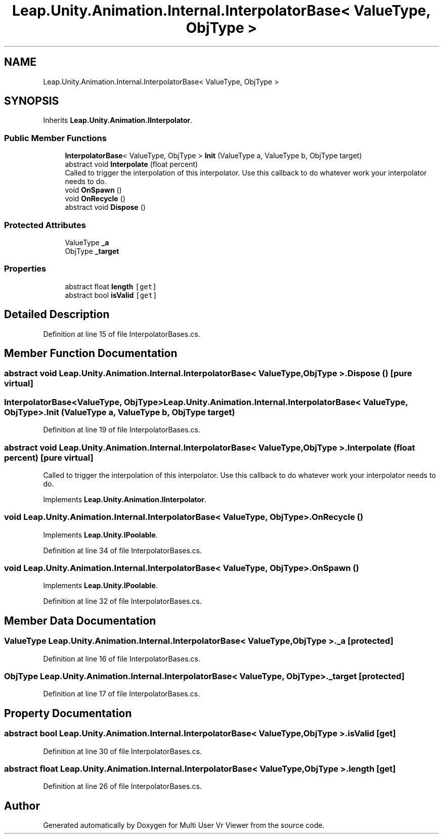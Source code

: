.TH "Leap.Unity.Animation.Internal.InterpolatorBase< ValueType, ObjType >" 3 "Sat Jul 20 2019" "Version https://github.com/Saurabhbagh/Multi-User-VR-Viewer--10th-July/" "Multi User Vr Viewer" \" -*- nroff -*-
.ad l
.nh
.SH NAME
Leap.Unity.Animation.Internal.InterpolatorBase< ValueType, ObjType >
.SH SYNOPSIS
.br
.PP
.PP
Inherits \fBLeap\&.Unity\&.Animation\&.IInterpolator\fP\&.
.SS "Public Member Functions"

.in +1c
.ti -1c
.RI "\fBInterpolatorBase\fP< ValueType, ObjType > \fBInit\fP (ValueType a, ValueType b, ObjType target)"
.br
.ti -1c
.RI "abstract void \fBInterpolate\fP (float percent)"
.br
.RI "Called to trigger the interpolation of this interpolator\&. Use this callback to do whatever work your interpolator needs to do\&. "
.ti -1c
.RI "void \fBOnSpawn\fP ()"
.br
.ti -1c
.RI "void \fBOnRecycle\fP ()"
.br
.ti -1c
.RI "abstract void \fBDispose\fP ()"
.br
.in -1c
.SS "Protected Attributes"

.in +1c
.ti -1c
.RI "ValueType \fB_a\fP"
.br
.ti -1c
.RI "ObjType \fB_target\fP"
.br
.in -1c
.SS "Properties"

.in +1c
.ti -1c
.RI "abstract float \fBlength\fP\fC [get]\fP"
.br
.ti -1c
.RI "abstract bool \fBisValid\fP\fC [get]\fP"
.br
.in -1c
.SH "Detailed Description"
.PP 
Definition at line 15 of file InterpolatorBases\&.cs\&.
.SH "Member Function Documentation"
.PP 
.SS "abstract void \fBLeap\&.Unity\&.Animation\&.Internal\&.InterpolatorBase\fP< ValueType, ObjType >\&.Dispose ()\fC [pure virtual]\fP"

.SS "\fBInterpolatorBase\fP<ValueType, ObjType> \fBLeap\&.Unity\&.Animation\&.Internal\&.InterpolatorBase\fP< ValueType, ObjType >\&.Init (ValueType a, ValueType b, ObjType target)"

.PP
Definition at line 19 of file InterpolatorBases\&.cs\&.
.SS "abstract void \fBLeap\&.Unity\&.Animation\&.Internal\&.InterpolatorBase\fP< ValueType, ObjType >\&.Interpolate (float percent)\fC [pure virtual]\fP"

.PP
Called to trigger the interpolation of this interpolator\&. Use this callback to do whatever work your interpolator needs to do\&. 
.PP
Implements \fBLeap\&.Unity\&.Animation\&.IInterpolator\fP\&.
.SS "void \fBLeap\&.Unity\&.Animation\&.Internal\&.InterpolatorBase\fP< ValueType, ObjType >\&.OnRecycle ()"

.PP
Implements \fBLeap\&.Unity\&.IPoolable\fP\&.
.PP
Definition at line 34 of file InterpolatorBases\&.cs\&.
.SS "void \fBLeap\&.Unity\&.Animation\&.Internal\&.InterpolatorBase\fP< ValueType, ObjType >\&.OnSpawn ()"

.PP
Implements \fBLeap\&.Unity\&.IPoolable\fP\&.
.PP
Definition at line 32 of file InterpolatorBases\&.cs\&.
.SH "Member Data Documentation"
.PP 
.SS "ValueType \fBLeap\&.Unity\&.Animation\&.Internal\&.InterpolatorBase\fP< ValueType, ObjType >\&._a\fC [protected]\fP"

.PP
Definition at line 16 of file InterpolatorBases\&.cs\&.
.SS "ObjType \fBLeap\&.Unity\&.Animation\&.Internal\&.InterpolatorBase\fP< ValueType, ObjType >\&._target\fC [protected]\fP"

.PP
Definition at line 17 of file InterpolatorBases\&.cs\&.
.SH "Property Documentation"
.PP 
.SS "abstract bool \fBLeap\&.Unity\&.Animation\&.Internal\&.InterpolatorBase\fP< ValueType, ObjType >\&.isValid\fC [get]\fP"

.PP
Definition at line 30 of file InterpolatorBases\&.cs\&.
.SS "abstract float \fBLeap\&.Unity\&.Animation\&.Internal\&.InterpolatorBase\fP< ValueType, ObjType >\&.length\fC [get]\fP"

.PP
Definition at line 26 of file InterpolatorBases\&.cs\&.

.SH "Author"
.PP 
Generated automatically by Doxygen for Multi User Vr Viewer from the source code\&.
